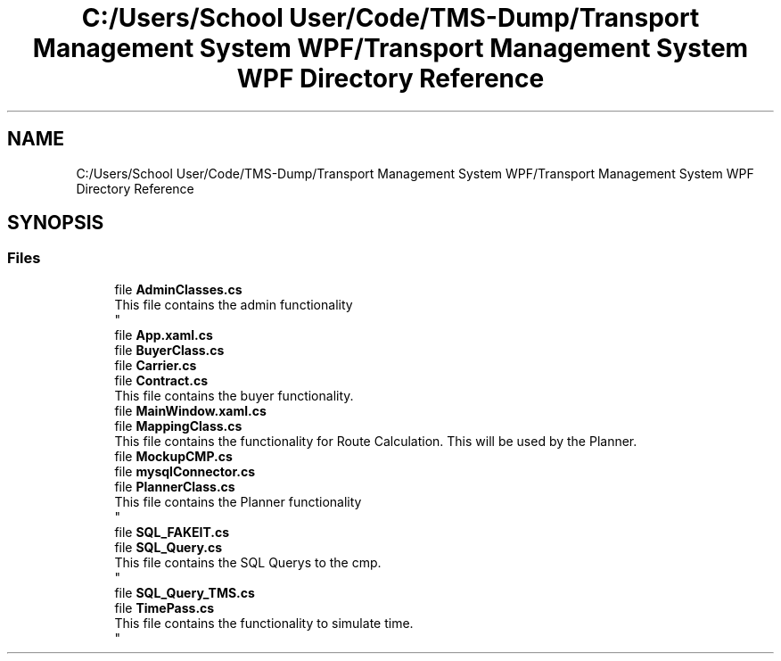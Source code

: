.TH "C:/Users/School User/Code/TMS-Dump/Transport Management System WPF/Transport Management System WPF Directory Reference" 3 "Fri Nov 22 2019" "Version 3.0" "TMS Project - 8000 Ciggies" \" -*- nroff -*-
.ad l
.nh
.SH NAME
C:/Users/School User/Code/TMS-Dump/Transport Management System WPF/Transport Management System WPF Directory Reference
.SH SYNOPSIS
.br
.PP
.SS "Files"

.in +1c
.ti -1c
.RI "file \fBAdminClasses\&.cs\fP"
.br
.RI "This file contains the admin functionality 
.br
 "
.ti -1c
.RI "file \fBApp\&.xaml\&.cs\fP"
.br
.ti -1c
.RI "file \fBBuyerClass\&.cs\fP"
.br
.ti -1c
.RI "file \fBCarrier\&.cs\fP"
.br
.ti -1c
.RI "file \fBContract\&.cs\fP"
.br
.RI "This file contains the buyer functionality\&. "
.ti -1c
.RI "file \fBMainWindow\&.xaml\&.cs\fP"
.br
.ti -1c
.RI "file \fBMappingClass\&.cs\fP"
.br
.RI "This file contains the functionality for Route Calculation\&. This will be used by the Planner\&. "
.ti -1c
.RI "file \fBMockupCMP\&.cs\fP"
.br
.ti -1c
.RI "file \fBmysqlConnector\&.cs\fP"
.br
.ti -1c
.RI "file \fBPlannerClass\&.cs\fP"
.br
.RI "This file contains the Planner functionality 
.br
 "
.ti -1c
.RI "file \fBSQL_FAKEIT\&.cs\fP"
.br
.ti -1c
.RI "file \fBSQL_Query\&.cs\fP"
.br
.RI "This file contains the SQL Querys to the cmp\&. 
.br
 "
.ti -1c
.RI "file \fBSQL_Query_TMS\&.cs\fP"
.br
.ti -1c
.RI "file \fBTimePass\&.cs\fP"
.br
.RI "This file contains the functionality to simulate time\&. 
.br
 "
.in -1c
